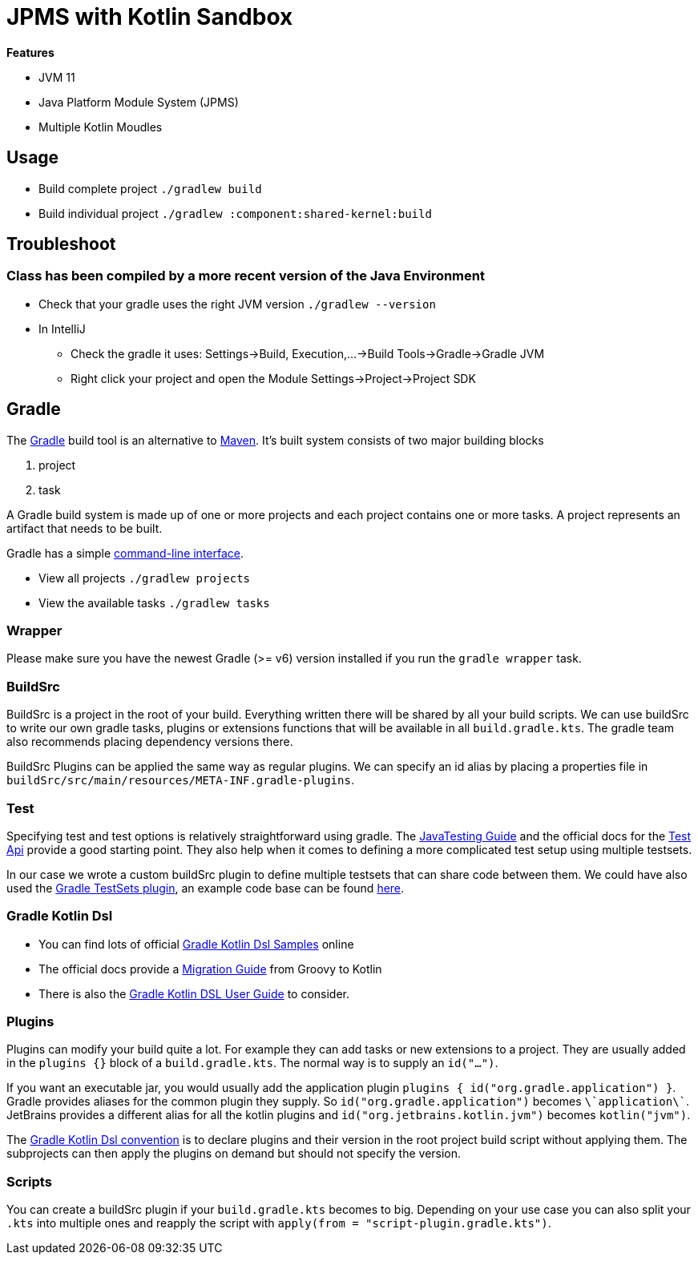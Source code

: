 = JPMS with Kotlin Sandbox

*Features*

* JVM 11
* Java Platform Module System (JPMS)
* Multiple Kotlin Moudles

== Usage

* Build complete project `./gradlew build`
* Build individual project `./gradlew :component:shared-kernel:build`

== Troubleshoot

=== Class has been compiled by a more recent version of the Java Environment

* Check that your gradle uses the right JVM version `./gradlew --version`
* In IntelliJ
** Check the gradle it uses: Settings->Build, Execution,...->Build Tools->Gradle->Gradle JVM
** Right click your project and open the Module Settings->Project->Project SDK

== Gradle

The link:https://gradle.org/[Gradle] build tool is an alternative to link:https://maven.apache.org/[Maven].
It's built system consists of two major building blocks

1. project
2. task

A Gradle build system is made up of one or more projects and each project contains one or more tasks.
A project represents an artifact that needs to be built.

Gradle has a simple link:https://docs.gradle.org/current/userguide/command_line_interface.html[command-line interface].

* View all projects `./gradlew projects`
* View the available tasks `./gradlew tasks`

=== Wrapper

Please make sure you have the newest Gradle (>= v6) version installed if you run the `gradle wrapper` task.

=== BuildSrc

BuildSrc is a project in the root of your build.
Everything written there will be shared by all your build scripts.
We can use buildSrc to write our own gradle tasks, plugins or extensions functions that will be available in all `build.gradle.kts`.
The gradle team also recommends placing dependency versions there.

BuildSrc Plugins can be applied the same way as regular plugins.
We can specify an id alias by placing a properties file in `buildSrc/src/main/resources/META-INF.gradle-plugins`.

=== Test

Specifying test and test options is relatively straightforward using gradle.
The link:https://docs.gradle.org/current/userguide/java_testing.html[JavaTesting Guide] and the official docs for the link:https://docs.gradle.org/current/dsl/org.gradle.api.tasks.testing.Test.html[Test Api] provide a good starting point.
They also help when it comes to defining a more complicated test setup using multiple testsets.

In our case we wrote a custom buildSrc plugin to define multiple testsets that can share code between them.
We could have also used the link:https://github.com/unbroken-dome/gradle-testsets-plugin[Gradle TestSets plugin], an example code base can be found link:https://github.com/Richargh/testsets-plugin-krdl-kt-sandbox[here].

=== Gradle Kotlin Dsl

* You can find lots of official link:https://github.com/gradle/kotlin-dsl-samples/tree/master/samples[Gradle Kotlin Dsl Samples] online
* The official docs provide a link:https://guides.gradle.org/migrating-build-logic-from-groovy-to-kotlin/[Migration Guide] from Groovy to Kotlin
* There is also the link:https://docs.gradle.org/current/userguide/kotlin_dsl.html[Gradle Kotlin DSL User Guide] to consider.

=== Plugins

Plugins can modify your build quite a lot.
For example they can add tasks or new extensions to a project.
They are usually added in the `plugins {}` block of a `build.gradle.kts`.
The normal way is to supply an `id("...")`.

If you want an executable jar, you would usually add the application plugin `plugins { id("org.gradle.application") }`.
Gradle provides aliases for the common plugin they supply.
So `id("org.gradle.application")` becomes `\`application\``.
JetBrains provides a different alias for all the kotlin plugins and `id("org.jetbrains.kotlin.jvm")` becomes `kotlin("jvm")`.

The link:https://docs.gradle.org/current/userguide/kotlin_dsl.html#sec:multi_project_builds_applying_plugins[Gradle Kotlin Dsl convention] is to declare plugins and their version in the root project build script without applying them.
The subprojects can then apply the plugins on demand but should not specify the version.

=== Scripts

You can create a buildSrc plugin if your `build.gradle.kts` becomes to big.
Depending on your use case you can also split your `.kts` into multiple ones and reapply the script with `apply(from = "script-plugin.gradle.kts")`.
